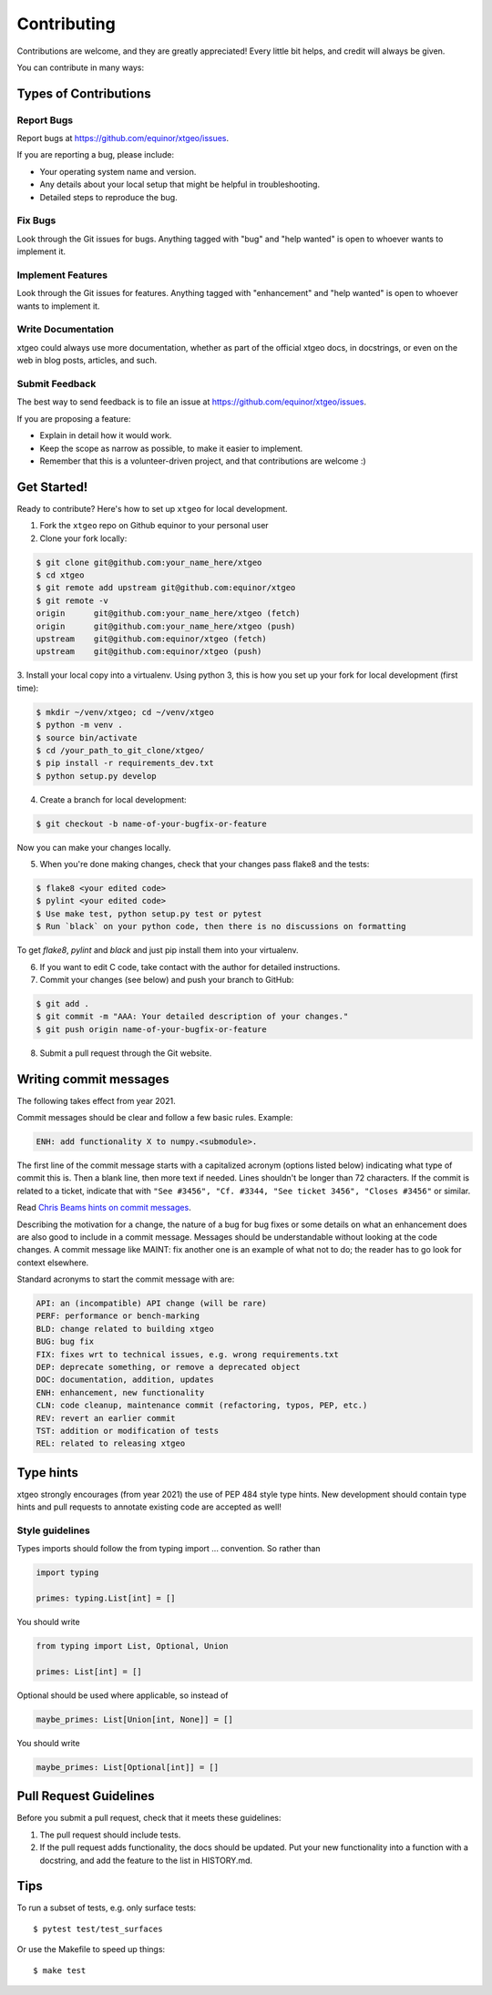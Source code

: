 .. highlight:: shell

============
Contributing
============

Contributions are welcome, and they are greatly appreciated! Every
little bit helps, and credit will always be given.

You can contribute in many ways:

Types of Contributions
----------------------

Report Bugs
~~~~~~~~~~~

Report bugs at https://github.com/equinor/xtgeo/issues.

If you are reporting a bug, please include:

* Your operating system name and version.
* Any details about your local setup that might be helpful in troubleshooting.
* Detailed steps to reproduce the bug.

Fix Bugs
~~~~~~~~

Look through the Git issues for bugs. Anything tagged with "bug"
and "help wanted" is open to whoever wants to implement it.

Implement Features
~~~~~~~~~~~~~~~~~~

Look through the Git issues for features. Anything tagged with "enhancement"
and "help wanted" is open to whoever wants to implement it.

Write Documentation
~~~~~~~~~~~~~~~~~~~

xtgeo could always use more documentation, whether as part of the
official xtgeo docs, in docstrings, or even on the web in blog posts,
articles, and such.

Submit Feedback
~~~~~~~~~~~~~~~

The best way to send feedback is to file an issue
at https://github.com/equinor/xtgeo/issues.

If you are proposing a feature:

* Explain in detail how it would work.
* Keep the scope as narrow as possible, to make it easier to implement.
* Remember that this is a volunteer-driven project, and that contributions
  are welcome :)

Get Started!
------------

Ready to contribute? Here's how to set up ``xtgeo`` for local development.

1. Fork the ``xtgeo`` repo on Github equinor to your personal user
2. Clone your fork locally:

.. code-block:: bash

    $ git clone git@github.com:your_name_here/xtgeo
    $ cd xtgeo
    $ git remote add upstream git@github.com:equinor/xtgeo
    $ git remote -v
    origin	git@github.com:your_name_here/xtgeo (fetch)
    origin	git@github.com:your_name_here/xtgeo (push)
    upstream	git@github.com:equinor/xtgeo (fetch)
    upstream	git@github.com:equinor/xtgeo (push)


3. Install your local copy into a virtualenv. Using python 3, this is how you set
up your fork for local development (first time):

.. code-block:: bash

    $ mkdir ~/venv/xtgeo; cd ~/venv/xtgeo
    $ python -m venv .
    $ source bin/activate
    $ cd /your_path_to_git_clone/xtgeo/
    $ pip install -r requirements_dev.txt
    $ python setup.py develop

4. Create a branch for local development:

.. code-block:: bash

    $ git checkout -b name-of-your-bugfix-or-feature

Now you can make your changes locally.

5. When you're done making changes, check that your changes pass flake8 and the tests:

.. code-block:: bash

    $ flake8 <your edited code>
    $ pylint <your edited code>
    $ Use make test, python setup.py test or pytest
    $ Run `black` on your python code, then there is no discussions on formatting

To get `flake8`, `pylint` and `black` and just pip install them into your virtualenv.

6. If you want to edit C code, take contact with the author for detailed instructions.


7. Commit your changes (see below) and push your branch to GitHub:

.. code-block:: bash

    $ git add .
    $ git commit -m "AAA: Your detailed description of your changes."
    $ git push origin name-of-your-bugfix-or-feature

8. Submit a pull request through the Git website.

Writing commit messages
-----------------------
The following takes effect from year 2021.

Commit messages should be clear and follow a few basic rules. Example:

.. code-block:: text

    ENH: add functionality X to numpy.<submodule>.

The first line of the commit message starts with a capitalized acronym
(options listed below) indicating what type of commit this is.  Then a blank
line, then more text if needed.  Lines shouldn't be longer than 72
characters.  If the commit is related to a ticket, indicate that with
``"See #3456", "Cf. #3344, "See ticket 3456", "Closes #3456"`` or similar.

Read `Chris Beams hints on commit messages <https://chris.beams.io/posts/git-commit/>`_.

Describing the motivation for a change, the nature of a bug for bug fixes or
some details on what an enhancement does are also good to include in a commit message.
Messages should be understandable without looking at the code changes.
A commit message like MAINT: fix another one is an example of what not to do;
the reader has to go look for context elsewhere.

Standard acronyms to start the commit message with are:

.. code-block:: text

    API: an (incompatible) API change (will be rare)
    PERF: performance or bench-marking
    BLD: change related to building xtgeo
    BUG: bug fix
    FIX: fixes wrt to technical issues, e.g. wrong requirements.txt
    DEP: deprecate something, or remove a deprecated object
    DOC: documentation, addition, updates
    ENH: enhancement, new functionality
    CLN: code cleanup, maintenance commit (refactoring, typos, PEP, etc.)
    REV: revert an earlier commit
    TST: addition or modification of tests
    REL: related to releasing xtgeo

Type hints
----------

xtgeo strongly encourages (from year 2021) the use of PEP 484 style type hints.
New development should contain type hints and pull requests to annotate existing
code are accepted as well!

Style guidelines
~~~~~~~~~~~~~~~~

Types imports should follow the from typing import ... convention. So rather than

.. code-block:: python

    import typing

    primes: typing.List[int] = []

You should write

.. code-block:: python

    from typing import List, Optional, Union

    primes: List[int] = []

Optional should be used where applicable, so instead of

.. code-block:: python

    maybe_primes: List[Union[int, None]] = []

You should write

.. code-block:: python

    maybe_primes: List[Optional[int]] = []


Pull Request Guidelines
-----------------------

Before you submit a pull request, check that it meets these guidelines:

1. The pull request should include tests.
2. If the pull request adds functionality, the docs should be updated. Put
   your new functionality into a function with a docstring, and add the
   feature to the list in HISTORY.md.


Tips
----

To run a subset of tests, e.g. only surface tests::

    $ pytest test/test_surfaces

Or use the Makefile to speed up things::

    $ make test
